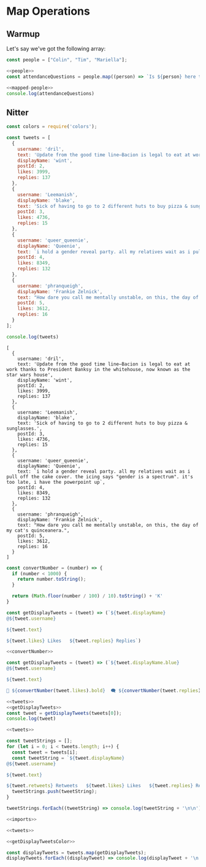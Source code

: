 #+PROPERTY: header-args :tangle no
* Map Operations

** Warmup
Let's say we've got the following array:

#+NAME: people
#+begin_src js
const people = ["Colin", "Tim", "Mariella"];
#+end_src

#+NAME: mapped-people
#+begin_src js
<<people>>
const attendanceQuestions = people.map((person) => `Is ${person} here today?`)
#+end_src

#+begin_src js
<<mapped-people>>
console.log(attendanceQuestions)
#+end_src

#+RESULTS:
: [
:   'Is Colin here today?',
:   'Is Tim here today?',
:   'Is Mariella here today?'
: ]


** Nitter
#+NAME: imports
#+begin_src js
const colors = require('colors');
#+end_src


#+NAME: tweets
#+begin_src js
const tweets = [
  {
    username: 'dril',
    text: 'Update from the good time line—Bacion is legal to eat at work thanks to President Banksy in the whitehouse, now known as the star wars house',
    displayName: 'wint',
    postId: 2,
    likes: 3999,
    replies: 137
  },
  {
    username: 'Leemanish',
    displayName: 'blake',
    text: 'Sick of having to go to 2 different huts to buy pizza & sunglasses.',
    postId: 3,
    likes: 4736,
    replies: 15
  },
  {
    username: 'queer_queenie',
    displayName: 'Queenie',
    text: `i hold a gender reveal party. all my relatives wait as i pull off the cake cover. the icing says "gender is a spectrum". it's too late, i have the powerpoint up`,
    postId: 4,
    likes: 8349,
    replies: 132
  },
  {
    username: 'phranqueigh',
    displayName: 'Frankie Zelnick',
    text: "How dare you call me mentally unstable, on this, the day of my cat's quinceanera.",
    postId: 5,
    likes: 3612,
    replies: 16
  }
];

console.log(tweets)
#+end_src

#+RESULTS: tweets
#+begin_example
[
  {
    username: 'dril',
    text: 'Update from the good time line—Bacion is legal to eat at work thanks to President Banksy in the whitehouse, now known as the star wars house',
    displayName: 'wint',
    postId: 2,
    likes: 3999,
    replies: 137
  },
  {
    username: 'Leemanish',
    displayName: 'blake',
    text: 'Sick of having to go to 2 different huts to buy pizza & sunglasses.',
    postId: 3,
    likes: 4736,
    replies: 15
  },
  {
    username: 'queer_queenie',
    displayName: 'Queenie',
    text: `i hold a gender reveal party. all my relatives wait as i pull off the cake cover. the icing says "gender is a spectrum". it's too late, i have the powerpoint up`,
    postId: 4,
    likes: 8349,
    replies: 132
  },
  {
    username: 'phranqueigh',
    displayName: 'Frankie Zelnick',
    text: "How dare you call me mentally unstable, on this, the day of my cat's quinceanera.",
    postId: 5,
    likes: 3612,
    replies: 16
  }
]
#+end_example

#+NAME: convertNumber
#+begin_src js
const convertNumber = (number) => {
  if (number < 1000) {
    return number.toString();
  }

  return (Math.floor(number / 100) / 10).toString() + 'K'
}
#+end_src

#+NAME: getDisplayTweets
#+begin_src js
const getDisplayTweets = (tweet) => (`${tweet.displayName}
@${tweet.username}

${tweet.text}

${tweet.likes} Likes   ${tweet.replies} Replies`)
#+end_src

#+NAME: getDisplayTweetsColor
#+begin_src js
<<convertNumber>>

const getDisplayTweets = (tweet) => (`${tweet.displayName.blue}
@${tweet.username}

${tweet.text}

💙 ${convertNumber(tweet.likes).bold}  🗨 ${convertNumber(tweet.replies).bold}  🔗 Copy Link`)
#+end_src

#+RESULTS: getDisplayTweetsColor

#+begin_src js
<<tweets>>
<<getDisplayTweets>>
const tweet = getDisplayTweets(tweets[0]);
console.log(tweet)
#+end_src

#+RESULTS:
: wint
: @dril
: 
: Update from the good time line—Bacion is legal to eat at work thanks to President Banksy in the whitehouse, now known as the star wars house
: 
: 2139 Likes   NaN Replies


#+begin_src js 
<<tweets>>

const tweetStrings = [];
for (let i = 0; i < tweets.length; i++) {
  const tweet = tweets[i];
  const tweetString = `${tweet.displayName}
@${tweet.username}

${tweet.text}

${tweet.retweets} Retweets   ${tweet.likes} Likes   ${tweet.replies} Replies`
  tweetStrings.push(tweetString);
}

tweetStrings.forEach((tweetString) => console.log(tweetString + '\n\n'))
#+end_src

#+RESULTS:
#+begin_example
wint
@dril

Update from the good time line—Bacion is legal to eat at work thanks to President Banksy in the whitehouse, now known as the star wars house

1200 Retweets   8200 Likes   28 Replies


blake
@Leemanish

Sick of having to go to 2 different huts to buy pizza & sunglasses.

2900 Retweets   6300 Likes   210 Replies


Queenie
@queer_queenie

i hold a gender reveal party. all my relatives wait as i pull off the cake cover. the icing says "gender is a spectrum". it's too late, i have the powerpoint up

16900 Retweets   70600 Likes   730 Replies


Frankie Zelnick
@phranqueigh

How dare you call me mentally unstable, on this, the day of my cat's quinceanera.

5000 Retweets   9300 Likes   121 Replies


#+end_example

#+begin_src js :tangle nitter.js
<<imports>>

<<tweets>>

<<getDisplayTweetsColor>>

const displayTweets = tweets.map(getDisplayTweets);
displayTweets.forEach((displayTweet) => console.log(displayTweet + '\n'))
#+end_src

#+RESULTS:
